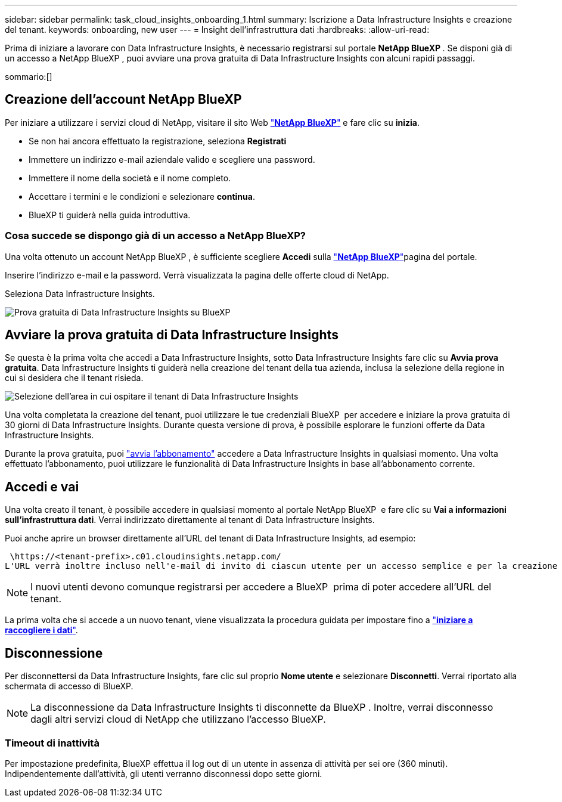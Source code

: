 ---
sidebar: sidebar 
permalink: task_cloud_insights_onboarding_1.html 
summary: Iscrizione a Data Infrastructure Insights e creazione del tenant. 
keywords: onboarding, new user 
---
= Insight dell'infrastruttura dati
:hardbreaks:
:allow-uri-read: 


[role="lead"]
Prima di iniziare a lavorare con Data Infrastructure Insights, è necessario registrarsi sul portale *NetApp BlueXP *. Se disponi già di un accesso a NetApp BlueXP , puoi avviare una prova gratuita di Data Infrastructure Insights con alcuni rapidi passaggi.

sommario:[]



== Creazione dell'account NetApp BlueXP

Per iniziare a utilizzare i servizi cloud di NetApp, visitare il sito Web link:https://bluexp.netapp.com/["*NetApp BlueXP*"^] e fare clic su *inizia*.

* Se non hai ancora effettuato la registrazione, seleziona *Registrati*
* Immettere un indirizzo e-mail aziendale valido e scegliere una password.
* Immettere il nome della società e il nome completo.
* Accettare i termini e le condizioni e selezionare *continua*.
* BlueXP ti guiderà nella guida introduttiva.




=== Cosa succede se dispongo già di un accesso a NetApp BlueXP?

Una volta ottenuto un account NetApp BlueXP , è sufficiente scegliere *Accedi* sulla link:https://bluexp.netapp.com/["*NetApp BlueXP*"^]pagina del portale.

Inserire l'indirizzo e-mail e la password. Verrà visualizzata la pagina delle offerte cloud di NetApp.

Seleziona Data Infrastructure Insights.

image:BlueXP_CloudInsights.png["Prova gratuita di Data Infrastructure Insights su BlueXP"]



== Avviare la prova gratuita di Data Infrastructure Insights

Se questa è la prima volta che accedi a Data Infrastructure Insights, sotto Data Infrastructure Insights fare clic su *Avvia prova gratuita*. Data Infrastructure Insights ti guiderà nella creazione del tenant della tua azienda, inclusa la selezione della regione in cui si desidera che il tenant risieda.

image:trial_region_selector.png["Selezione dell'area in cui ospitare il tenant di Data Infrastructure Insights"]

Una volta completata la creazione del tenant, puoi utilizzare le tue credenziali BlueXP  per accedere e iniziare la prova gratuita di 30 giorni di Data Infrastructure Insights. Durante questa versione di prova, è possibile esplorare le funzioni offerte da Data Infrastructure Insights.

Durante la prova gratuita, puoi link:concept_subscribing_to_cloud_insights.html["avvia l'abbonamento"] accedere a Data Infrastructure Insights in qualsiasi momento. Una volta effettuato l'abbonamento, puoi utilizzare le funzionalità di Data Infrastructure Insights in base all'abbonamento corrente.



== Accedi e vai

Una volta creato il tenant, è possibile accedere in qualsiasi momento al portale NetApp BlueXP  e fare clic su *Vai a informazioni sull'infrastruttura dati*. Verrai indirizzato direttamente al tenant di Data Infrastructure Insights.

Puoi anche aprire un browser direttamente all'URL del tenant di Data Infrastructure Insights, ad esempio:

 \https://<tenant-prefix>.c01.cloudinsights.netapp.com/
L'URL verrà inoltre incluso nell'e-mail di invito di ciascun utente per un accesso semplice e per la creazione di segnalibri. Se l'utente non ha già effettuato l'accesso a BlueXP, verrà richiesto di effettuare l'accesso.


NOTE: I nuovi utenti devono comunque registrarsi per accedere a BlueXP  prima di poter accedere all'URL del tenant.

La prima volta che si accede a un nuovo tenant, viene visualizzata la procedura guidata per impostare fino a link:task_getting_started_with_cloud_insights.html["*iniziare a raccogliere i dati*"].



== Disconnessione

Per disconnettersi da Data Infrastructure Insights, fare clic sul proprio *Nome utente* e selezionare *Disconnetti*. Verrai riportato alla schermata di accesso di BlueXP.


NOTE: La disconnessione da Data Infrastructure Insights ti disconnette da BlueXP . Inoltre, verrai disconnesso dagli altri servizi cloud di NetApp che utilizzano l'accesso BlueXP.



=== Timeout di inattività

Per impostazione predefinita, BlueXP effettua il log out di un utente in assenza di attività per sei ore (360 minuti). Indipendentemente dall'attività, gli utenti verranno disconnessi dopo sette giorni.
